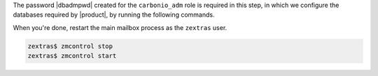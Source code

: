 .. SPDX-FileCopyrightText: 2022 Zextras <https://www.zextras.com/>
..
.. SPDX-License-Identifier: CC-BY-NC-SA-4.0

The password |dbadmpwd| created for the ``carbonio_adm`` role is
required in this step, in which we configure the databases required by
|product|, by running the following commands.

.. card:: |file|

   .. code:: console

      # PGPASSWORD=$DB_ADM_PWD carbonio-files-db-bootstrap
        carbonio_adm 127.0.0.1

.. card:: |task|

   .. code:: console

      # PGPASSWORD=$DB_ADM_PWD carbonio-tasks-db-bootstrap
        carbonio_adm 127.0.0.1

.. card:: |wsc|

   .. code:: console

      # PGPASSWORD=$DB_ADM_PWD carbonio-ws-collaboration-db-bootstrap
        carbonio_adm 127.0.0.1

.. card:: |wsc| Dispatcher

   .. code:: console

      # PGPASSWORD=$DB_ADM_PWD carbonio-message-dispatcher-db-bootstrap \
        carbonio_adm 127.0.0.1

.. card:: |wsc| migration

   .. code:: console

      # PGPASSWORD=$DB_ADM_PWD carbonio-message-dispatcher-migration \
        carbonio_adm 127.78.0.10 20000

When you're done, restart the main mailbox process as the ``zextras``
user.

.. code:: console

   zextras$ zmcontrol stop
   zextras$ zmcontrol start
